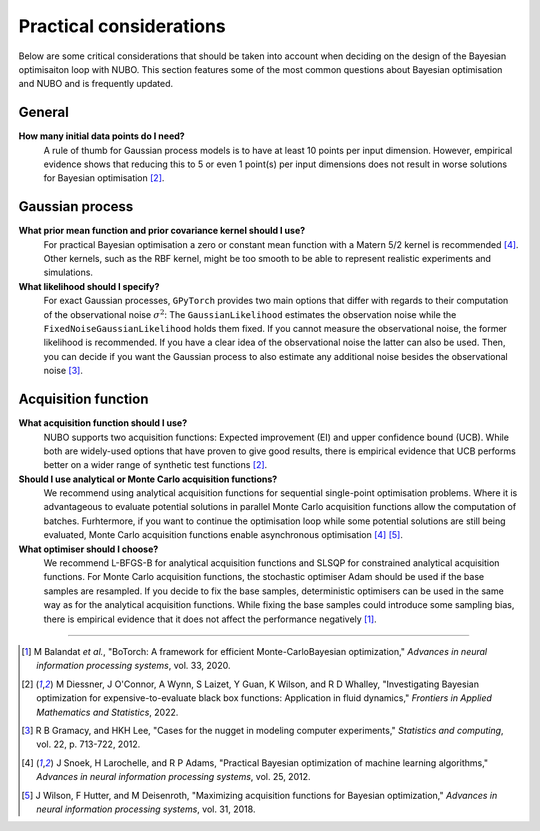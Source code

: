 Practical considerations
========================
Below are some critical considerations that should be taken into account when
deciding on the design of the Bayesian optimisaiton loop with NUBO. This
section features some of the most common questions about Bayesian optimisation
and NUBO and is frequently updated.

General
-------
**How many initial data points do I need?**
    A rule of thumb for Gaussian process models is to have at least 10 points
    per input dimension. However, empirical evidence shows that reducing this
    to 5 or even 1 point(s) per input dimensions does not result in worse
    solutions for Bayesian optimisation [#Diessner2022]_.

Gaussian process
----------------
**What prior mean function and prior covariance kernel should I use?**
    For practical Bayesian optimisation a zero or constant mean function with
    a Matern 5/2 kernel is recommended [#Snoek2012]_. Other kernels, such as
    the RBF kernel, might be too smooth to be able to represent realistic
    experiments and simulations.

**What likelihood should I specify?**
    For exact Gaussian processes, ``GPyTorch`` provides two main options that
    differ with regards to their computation of the observational noise
    :math:`\sigma^2`: The ``GaussianLikelihood`` estimates the observation
    noise while the ``FixedNoiseGaussianLikelihood`` holds them fixed. If
    you cannot measure the observational noise, the former likelihood is
    recommended. If you have a clear idea of the observational noise the latter
    can also be used. Then, you can decide if you want the Gaussian process to
    also estimate any additional noise besides the observational noise
    [#Gramacy2012]_.

Acquisition function
--------------------
**What acquisition function should I use?**
    NUBO supports two acquisition functions: Expected improvement (EI) and
    upper confidence bound (UCB). While both are widely-used options that have
    proven to give good results, there is empirical evidence that UCB performs
    better on a wider range of synthetic test functions [#Diessner2022]_.

**Should I use analytical or Monte Carlo acquisition functions?**
    We recommend using analytical acquisition functions for sequential
    single-point optimisation problems. Where it is advantageous to evaluate
    potential solutions in parallel Monte Carlo acquisition functions allow the
    computation of batches. Furhtermore, if you want to continue the
    optimisation loop while some potential solutions are still being evaluated,
    Monte Carlo acquisition functions enable asynchronous optimisation
    [#Snoek2012]_ 
    [#Wilson2018]_.

**What optimiser should I choose?**
    We recommend L-BFGS-B for analytical acquisition functions and SLSQP for
    constrained analytical acquisition functions. For Monte Carlo acquisition
    functions, the stochastic optimiser Adam should be used if the base samples
    are resampled. If you decide to fix the base samples, deterministic
    optimisers can be used in the same way as for the analytical acquisition
    functions. While fixing the base samples could introduce some sampling
    bias, there is empirical evidence that it does not affect the performance
    negatively [#Balandat2020]_.

----

.. [#Balandat2020] M Balandat *et al.*, "BoTorch: A framework for efficient Monte-CarloBayesian optimization," *Advances in neural information processing systems*, vol. 33, 2020.
.. [#Diessner2022] M Diessner, J O'Connor, A Wynn, S Laizet, Y Guan, K Wilson, and R D Whalley, "Investigating Bayesian optimization for expensive-to-evaluate black box functions: Application in fluid dynamics," *Frontiers in Applied Mathematics and Statistics*, 2022. 
.. [#Gramacy2012] R B Gramacy, and HKH Lee, "Cases for the nugget in modeling computer experiments," *Statistics and computing*, vol. 22, p. 713-722, 2012.
.. [#Snoek2012] J Snoek, H Larochelle, and R P Adams, "Practical Bayesian optimization of machine learning algorithms," *Advances in neural information processing systems*, vol. 25, 2012.
.. [#Wilson2018] J Wilson, F Hutter, and M Deisenroth, "Maximizing acquisition functions for Bayesian optimization," *Advances in neural information processing systems*, vol. 31, 2018.
